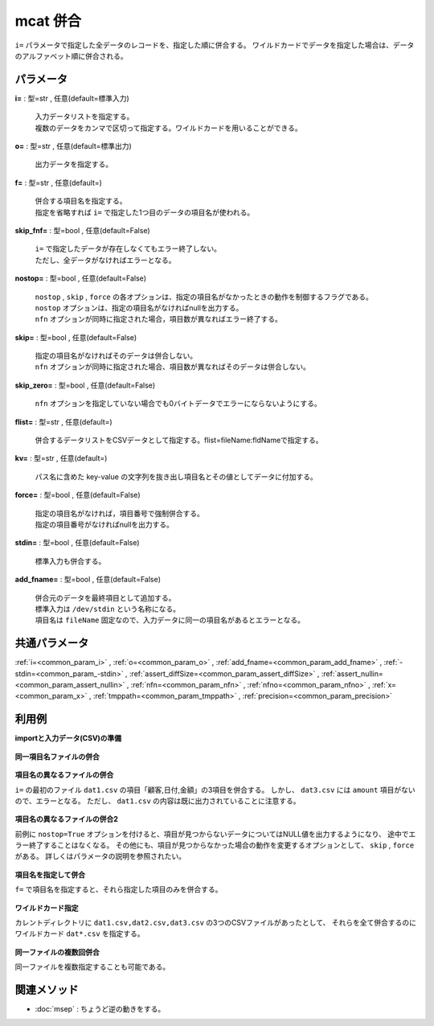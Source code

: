mcat 併合
--------------

``i=`` パラメータで指定した全データのレコードを、指定した順に併合する。
ワイルドカードでデータを指定した場合は、データのアルファベット順に併合される。


パラメータ
''''''''''''''''''''''

**i=** : 型=str , 任意(default=標準入力)

  | 入力データリストを指定する。
  | 複数のデータをカンマで区切って指定する。ワイルドカードを用いることができる。

**o=** : 型=str , 任意(default=標準出力)

  | 出力データを指定する。

**f=** : 型=str , 任意(default=)

  | 併合する項目名を指定する。
  | 指定を省略すれば ``i=`` で指定した1つ目のデータの項目名が使われる。

**skip_fnf=** : 型=bool , 任意(default=False)

  | ``i=`` で指定したデータが存在しなくてもエラー終了しない。
  | ただし、全データがなければエラーとなる。

**nostop=** : 型=bool , 任意(default=False)

  | ``nostop``  , ``skip`` , ``force`` の各オプションは、指定の項目名がなかったときの動作を制御するフラグである。
  | ``nostop`` オプションは、指定の項目名がなければnullを出力する。
  | ``nfn`` オプションが同時に指定された場合，項目数が異なればエラー終了する。

**skip=** : 型=bool , 任意(default=False)

  | 指定の項目名がなければそのデータは併合しない。
  | ``nfn`` オプションが同時に指定された場合、項目数が異なればそのデータは併合しない。

**skip_zero=** : 型=bool , 任意(default=False)

  | ``nfn`` オプションを指定していない場合でも0バイトデータでエラーにならないようにする。

**flist=** : 型=str , 任意(default=)

  | 併合するデータリストをCSVデータとして指定する。flist=fileName:fldNameで指定する。

**kv=** : 型=str , 任意(default=)

  | パス名に含めた key-value の文字列を抜き出し項目名とその値としてデータに付加する。

**force=** : 型=bool , 任意(default=False)

  | 指定の項目名がなければ，項目番号で強制併合する。
  | 指定の項目番号がなければnullを出力する。

**stdin=** : 型=bool , 任意(default=False)

  | 標準入力も併合する。

**add_fname=** : 型=bool , 任意(default=False)

  | 併合元のデータを最終項目として追加する。
  | 標準入力は ``/dev/stdin`` という名称になる。
  | 項目名は ``fileName`` 固定なので、入力データに同一の項目名があるとエラーとなる。



共通パラメータ
''''''''''''''''''''

:ref:`i=<common_param_i>`
, :ref:`o=<common_param_o>`
, :ref:`add_fname=<common_param_add_fname>`
, :ref:`-stdin=<common_param_-stdin>`
, :ref:`assert_diffSize=<common_param_assert_diffSize>`
, :ref:`assert_nullin=<common_param_assert_nullin>`
, :ref:`nfn=<common_param_nfn>`
, :ref:`nfno=<common_param_nfno>`
, :ref:`x=<common_param_x>`
, :ref:`tmppath=<common_param_tmppath>`
, :ref:`precision=<common_param_precision>`


利用例
''''''''''''

**importと入力データ(CSV)の準備**

  .. code-block:: python
    :linenos:

    import nysol.mcmd as nm

    with open('dat1.csv','w') as f:
      f.write(
    '''customer,date,amount
    A,20081201,10
    B,20081002,40
    ''')

    with open('dat2.csv','w') as f:
      f.write(
    '''customer,date,amount
    A,20081207,20
    A,20081213,30
    B,20081209,50
    ''')

    with open('dat3.csv','w') as f:
      f.write(
    '''customer,date,quantity
    A,20081201,3
    B,20081002,1
    ''')


**同一項目名ファイルの併合**


  .. code-block:: python
    :linenos:

    nm.mcat(i="dat1.csv,dat2.csv", o="rsl1.csv").run()
    ### rsl1.csv の内容
    # customer,date,amount
    # A,20081201,10
    # B,20081002,40
    # A,20081207,20
    # A,20081213,30
    # B,20081209,50


**項目名の異なるファイルの併合**

``i=`` の最初のファイル ``dat1.csv`` の項目「顧客,日付,金額」の3項目を併合する。
しかし、 ``dat3.csv`` には ``amount`` 項目がないので、エラーとなる。
ただし、 ``dat1.csv`` の内容は既に出力されていることに注意する。

  .. code-block:: python
    :linenos:

    nm.mcat(i="dat1.csv,dat3.csv", o="rsl2.csv").run()
    ### rsl2.csv の内容


**項目名の異なるファイルの併合2**

前例に ``nostop=True`` オプションを付けると、項目が見つからないデータについてはNULL値を出力するようになり、
途中でエラー終了することはなくなる。
その他にも、項目が見つからなかった場合の動作を変更するオプションとして、 ``skip`` , ``force`` がある。
詳しくはパラメータの説明を参照されたい。

  .. code-block:: python
    :linenos:

    nm.mcat(nostop=True, i="dat1.csv,dat3.csv", o="rsl3.csv").run()
    ### rsl3.csv の内容
    # customer,date,amount
    # A,20081201,10
    # B,20081002,40
    # A,20081201,
    # B,20081002,


**項目名を指定して併合**

``f=`` で項目名を指定すると、それら指定した項目のみを併合する。

  .. code-block:: python
    :linenos:

    nm.mcat(f="customer,date", i="dat2.csv,dat3.csv", o="rsl4.csv").run()
    ### rsl4.csv の内容
    # customer,date
    # A,20081207
    # A,20081213
    # B,20081209
    # A,20081201
    # B,20081002


**ワイルドカード指定**

カレントディレクトリに ``dat1.csv,dat2.csv,dat3.csv`` の3つのCSVファイルがあったとして、
それらを全て併合するのにワイルドカード ``dat*.csv`` を指定する。

  .. code-block:: python
    :linenos:

    nm.mcat(force=True, i="dat*.csv", o="rsl7.csv").run()
    ### rsl7.csv の内容
    # customer,date,amount
    # A,20081201,10
    # B,20081002,40
    # A,20081207,20
    # A,20081213,30
    # B,20081209,50
    # A,20081201,3
    # B,20081002,1
    # A,apple,100
    # A,milk,350
    # B,orange,100
    # B,orange,100
    # B,pineapple,500
    # B,wine,1000
    # C,apple,100
    # C,orange,100
    # D,orange,100


**同一ファイルの複数回併合**

同一ファイルを複数指定することも可能である。

  .. code-block:: python
    :linenos:

    nm.mcat(i="dat1.csv,dat1.csv,dat1.csv", o="rsl8.csv").run()
    ### rsl8.csv の内容
    # customer,date,amount
    # A,20081201,10
    # B,20081002,40
    # A,20081201,10
    # B,20081002,40
    # A,20081201,10
    # B,20081002,40


関連メソッド
''''''''''''''''''''

* :doc:`msep` : ちょうど逆の動きをする。

